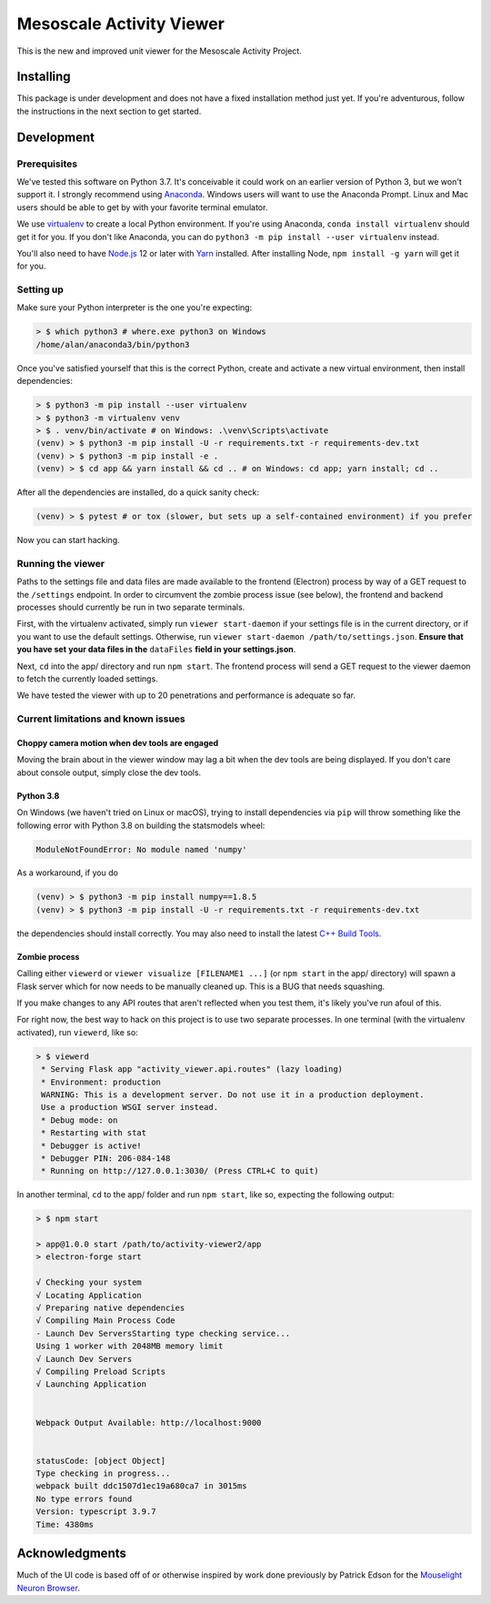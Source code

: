 Mesoscale Activity Viewer
=========================

This is the new and improved unit viewer for the Mesoscale Activity Project.

.. _install:

Installing
----------

This package is under development and does not have a fixed installation method
just yet. If you're adventurous, follow the instructions in
the next section to get started.

.. _install-develop:

Development
-----------

Prerequisites
~~~~~~~~~~~~~

We've tested this software on Python 3.7. It's conceivable it could work on an
earlier version of Python 3, but we won't support it. I strongly recommend
using `Anaconda <https://www.anaconda.com/>`__. Windows users will want to use
the Anaconda Prompt. Linux and Mac users should be able to get by with your
favorite terminal emulator.

We use `virtualenv <https://virtualenv.pypa.io/en/stable/>`_ to create a local
Python environment. If you're using Anaconda, ``conda install virtualenv``
should get it for you. If you don't like Anaconda, you can do
``python3 -m pip install --user virtualenv`` instead.

You'll also need to have `Node.js <https://nodejs.org/en/>`_ 12 or later with 
`Yarn <https://yarnpkg.com/>`_ installed. After installing Node,
``npm install -g yarn`` will get it for you.

Setting up
~~~~~~~~~~

Make sure your Python interpreter is the one you're expecting:

.. code-block:: shell

    > $ which python3 # where.exe python3 on Windows
    /home/alan/anaconda3/bin/python3

Once you've satisfied yourself that this is the correct Python, create and
activate a new virtual environment, then install dependencies:

.. code-block:: shell

    > $ python3 -m pip install --user virtualenv
    > $ python3 -m virtualenv venv
    > $ . venv/bin/activate # on Windows: .\venv\Scripts\activate
    (venv) > $ python3 -m pip install -U -r requirements.txt -r requirements-dev.txt
    (venv) > $ python3 -m pip install -e .
    (venv) > $ cd app && yarn install && cd .. # on Windows: cd app; yarn install; cd ..

After all the dependencies are installed, do a quick sanity check:

.. code-block:: shell

    (venv) > $ pytest # or tox (slower, but sets up a self-contained environment) if you prefer

Now you can start hacking.

Running the viewer
~~~~~~~~~~~~~~~~~~

Paths to the settings file and data files are made available to the frontend
(Electron) process by way of a GET request to the ``/settings`` endpoint. In
order to circumvent the zombie process issue (see below), the frontend and
backend processes should currently be run in two separate terminals.

First, with the virtualenv activated, simply run ``viewer start-daemon`` if
your settings file is in the current directory, or if you want to use the
default settings. Otherwise, run
``viewer start-daemon /path/to/settings.json``. **Ensure that you have set**
**your data files in the** ``dataFiles`` **field in your settings.json**.

Next, ``cd`` into the app/ directory and run ``npm start``. The frontend
process will send a GET request to the viewer daemon to fetch the currently
loaded settings.

We have tested the viewer with up to 20 penetrations and performance is
adequate so far.

Current limitations and known issues
~~~~~~~~~~~~~~~~~~~~~~~~~~~~~~~~~~~~

Choppy camera motion when dev tools are engaged
+++++++++++++++++++++++++++++++++++++++++++++++

Moving the brain about in the viewer window may lag a bit when the dev tools
are being displayed. If you don't care about console output, simply close the
dev tools.

Python 3.8
++++++++++

On Windows (we haven't tried on Linux or macOS), trying to install dependencies
via ``pip`` will throw something like the following error with Python 3.8 on
building the statsmodels wheel:

.. code-block:: python3

    ModuleNotFoundError: No module named 'numpy'

As a workaround, if you do

.. code-block:: shell

    (venv) > $ python3 -m pip install numpy==1.8.5
    (venv) > $ python3 -m pip install -U -r requirements.txt -r requirements-dev.txt

the dependencies should install correctly. You may also need to install the
latest `C++ Build Tools <https://visualstudio.microsoft.com/visual-cpp-build-tools/>`__.

Zombie process
++++++++++++++

Calling either ``viewerd`` or ``viewer visualize [FILENAME1 ...]`` (or
``npm start`` in the app/ directory) will spawn a Flask server which for now
needs to be manually cleaned up. This is a BUG that needs squashing.

If you make changes to any API routes that aren't reflected when you test them,
it's likely you've run afoul of this.

For right now, the best way to hack on this project is to use two separate
processes. In one terminal (with the virtualenv activated), run ``viewerd``,
like so:

.. code-block:: shell

    > $ viewerd
     * Serving Flask app "activity_viewer.api.routes" (lazy loading)
     * Environment: production
     WARNING: This is a development server. Do not use it in a production deployment.
     Use a production WSGI server instead.
     * Debug mode: on
     * Restarting with stat
     * Debugger is active!
     * Debugger PIN: 206-084-148
     * Running on http://127.0.0.1:3030/ (Press CTRL+C to quit)

In another terminal, ``cd`` to the app/ folder and run ``npm start``, like so,
expecting the following output:

.. code-block:: shell

    > $ npm start

    > app@1.0.0 start /path/to/activity-viewer2/app
    > electron-forge start

    √ Checking your system
    √ Locating Application
    √ Preparing native dependencies
    √ Compiling Main Process Code
    - Launch Dev ServersStarting type checking service...
    Using 1 worker with 2048MB memory limit
    √ Launch Dev Servers
    √ Compiling Preload Scripts
    √ Launching Application


    Webpack Output Available: http://localhost:9000


    statusCode: [object Object]
    Type checking in progress...
    webpack built ddc1507d1ec19a680ca7 in 3015ms
    No type errors found
    Version: typescript 3.9.7
    Time: 4380ms

Acknowledgments
---------------

Much of the UI code is based off of or otherwise inspired by work done previously by
Patrick Edson for the `Mouselight Neuron Browser <https://ml-neuronbrowser.janelia.org/>`__.
